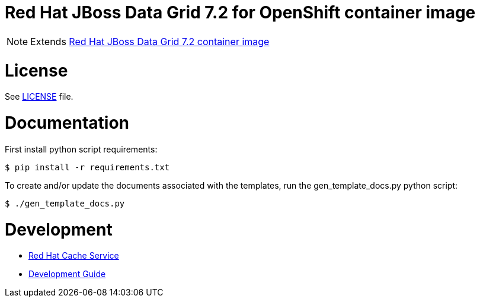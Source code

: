 # Red Hat JBoss Data Grid 7.2 for OpenShift container image

NOTE: Extends link:https://github.com/jboss-container-images/jboss-datagrid-7-image[Red Hat JBoss Data Grid 7.2 container image]

# License

See link:LICENSE[LICENSE] file.

# Documentation

First install python script requirements:

    $ pip install -r requirements.txt

To create and/or update the documents associated with the templates, run the gen_template_docs.py python script:

    $ ./gen_template_docs.py

# Development
* link:docs/cache-service.asciidoc[Red Hat Cache Service]
* link:docs/development-guide.asciidoc[Development Guide]
